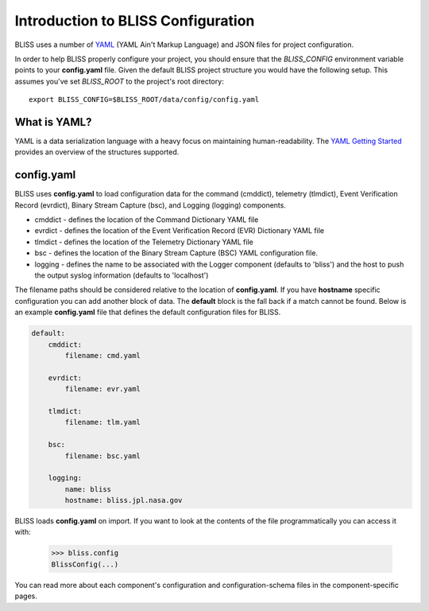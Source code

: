 Introduction to BLISS Configuration
===================================

BLISS uses a number of `YAML <http://www.yaml.org/start.html>`_ (YAML Ain't Markup Language) and JSON files for project configuration.

In order to help BLISS properly configure your project, you should ensure that the *BLISS_CONFIG* environment variable points to your **config.yaml** file. Given the default BLISS project structure you would have the following setup. This assumes you've set *BLISS_ROOT* to the project's root directory::

    export BLISS_CONFIG=$BLISS_ROOT/data/config/config.yaml

What is YAML?
-------------

YAML is a data serialization language with a heavy focus on maintaining human-readability. The `YAML Getting Started <http://www.yaml.org/start.html>`_ provides an overview of the structures supported.

config.yaml
-----------

BLISS uses **config.yaml** to load configuration data for the command (cmddict), telemetry (tlmdict), Event Verification Record (evrdict), Binary Stream Capture (bsc), and Logging (logging) components.

* cmddict - defines the location of the Command Dictionary YAML file
* evrdict - defines the location of the Event Verification Record (EVR) Dictionary YAML file
* tlmdict - defines the location of the Telemetry Dictionary YAML file
* bsc - defines the location of the Binary Stream Capture (BSC) YAML configuration file.
* logging - defines the name to be associated with the Logger component (defaults to 'bliss') and the host to push the output syslog information (defaults to 'localhost')

The filename paths should be considered relative to the location of **config.yaml**. If you have **hostname** specific configuration you can add another block of data. The **default** block is the fall back if a match cannot be found. Below is an example **config.yaml** file that defines the default configuration files for BLISS.

.. code-block:: none

    default:
        cmddict:
            filename: cmd.yaml

        evrdict:
            filename: evr.yaml

        tlmdict:
            filename: tlm.yaml

        bsc:
            filename: bsc.yaml

        logging:
            name: bliss
            hostname: bliss.jpl.nasa.gov

BLISS loads **config.yaml** on import. If you want to look at the contents of the file programmatically you can access it with:

    >>> bliss.config
    BlissConfig(...)

You can read more about each component's configuration and configuration-schema files in the component-specific pages.
